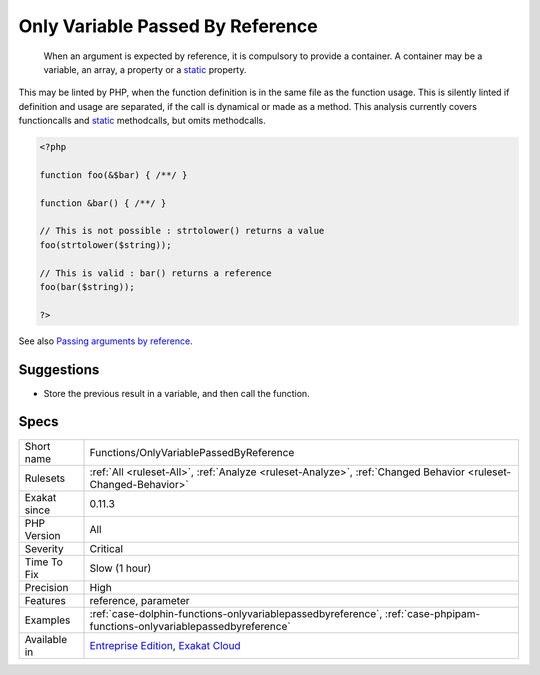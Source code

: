 .. _functions-onlyvariablepassedbyreference:

.. _only-variable-passed-by-reference:

Only Variable Passed By Reference
+++++++++++++++++++++++++++++++++

  When an argument is expected by reference, it is compulsory to provide a container. A container may be a variable, an array, a property or a `static <https://www.php.net/manual/en/language.oop5.static.php>`_ property. 

This may be linted by PHP, when the function definition is in the same file as the function usage. This is silently linted if definition and usage are separated, if the call is dynamical or made as a method.
This analysis currently covers functioncalls and `static <https://www.php.net/manual/en/language.oop5.static.php>`_ methodcalls, but omits methodcalls.

.. code-block:: php
   
   <?php
   
   function foo(&$bar) { /**/ }
   
   function &bar() { /**/ }
   
   // This is not possible : strtolower() returns a value
   foo(strtolower($string));
   
   // This is valid : bar() returns a reference
   foo(bar($string));
   
   ?>

See also `Passing arguments by reference <https://www.php.net/manual/en/functions.arguments.php#functions.arguments.by-reference>`_.


Suggestions
___________

* Store the previous result in a variable, and then call the function.




Specs
_____

+--------------+--------------------------------------------------------------------------------------------------------------------------+
| Short name   | Functions/OnlyVariablePassedByReference                                                                                  |
+--------------+--------------------------------------------------------------------------------------------------------------------------+
| Rulesets     | :ref:`All <ruleset-All>`, :ref:`Analyze <ruleset-Analyze>`, :ref:`Changed Behavior <ruleset-Changed-Behavior>`           |
+--------------+--------------------------------------------------------------------------------------------------------------------------+
| Exakat since | 0.11.3                                                                                                                   |
+--------------+--------------------------------------------------------------------------------------------------------------------------+
| PHP Version  | All                                                                                                                      |
+--------------+--------------------------------------------------------------------------------------------------------------------------+
| Severity     | Critical                                                                                                                 |
+--------------+--------------------------------------------------------------------------------------------------------------------------+
| Time To Fix  | Slow (1 hour)                                                                                                            |
+--------------+--------------------------------------------------------------------------------------------------------------------------+
| Precision    | High                                                                                                                     |
+--------------+--------------------------------------------------------------------------------------------------------------------------+
| Features     | reference, parameter                                                                                                     |
+--------------+--------------------------------------------------------------------------------------------------------------------------+
| Examples     | :ref:`case-dolphin-functions-onlyvariablepassedbyreference`, :ref:`case-phpipam-functions-onlyvariablepassedbyreference` |
+--------------+--------------------------------------------------------------------------------------------------------------------------+
| Available in | `Entreprise Edition <https://www.exakat.io/entreprise-edition>`_, `Exakat Cloud <https://www.exakat.io/exakat-cloud/>`_  |
+--------------+--------------------------------------------------------------------------------------------------------------------------+


